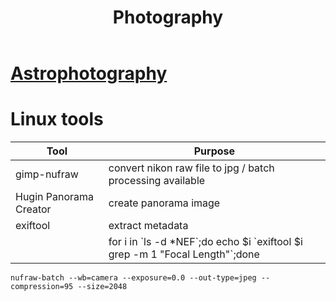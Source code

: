 :PROPERTIES:
:ID:       d366f2fe-cb33-4940-9f34-b12abec3e47b
:END:
#+title: Photography

* [[./20221210100053-astrophotography.org][Astrophotography]]
* Linux tools

| Tool                   | Purpose                                                                       |
|------------------------+-------------------------------------------------------------------------------|
| gimp-nufraw            | convert nikon raw file to jpg / batch processing available                    |
| Hugin Panorama Creator | create panorama image                                                         |
| exiftool               | extract metadata                                                              |
|                        | for i in `ls -d *NEF`;do echo $i  `exiftool $i grep -m 1 "Focal Length"`;done |
#+begin_src
nufraw-batch --wb=camera --exposure=0.0 --out-type=jpeg --compression=95 --size=2048
#+end_src

